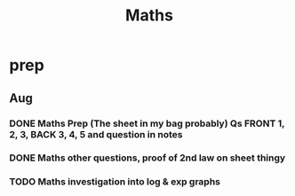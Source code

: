 #+TITLE: Maths

* prep
** Aug
*** DONE Maths Prep (The sheet in my bag probably) Qs FRONT 1, 2, 3, BACK 3, 4, 5 and question in notes
DEADLINE: <2020-09-01 Tue 12:15>
*** DONE Maths other questions, proof of 2nd law on sheet thingy
DEADLINE: <2020-09-04 Fri>
*** TODO Maths investigation into log & exp graphs
DEADLINE: <2020-09-08 Tue 12:10>
